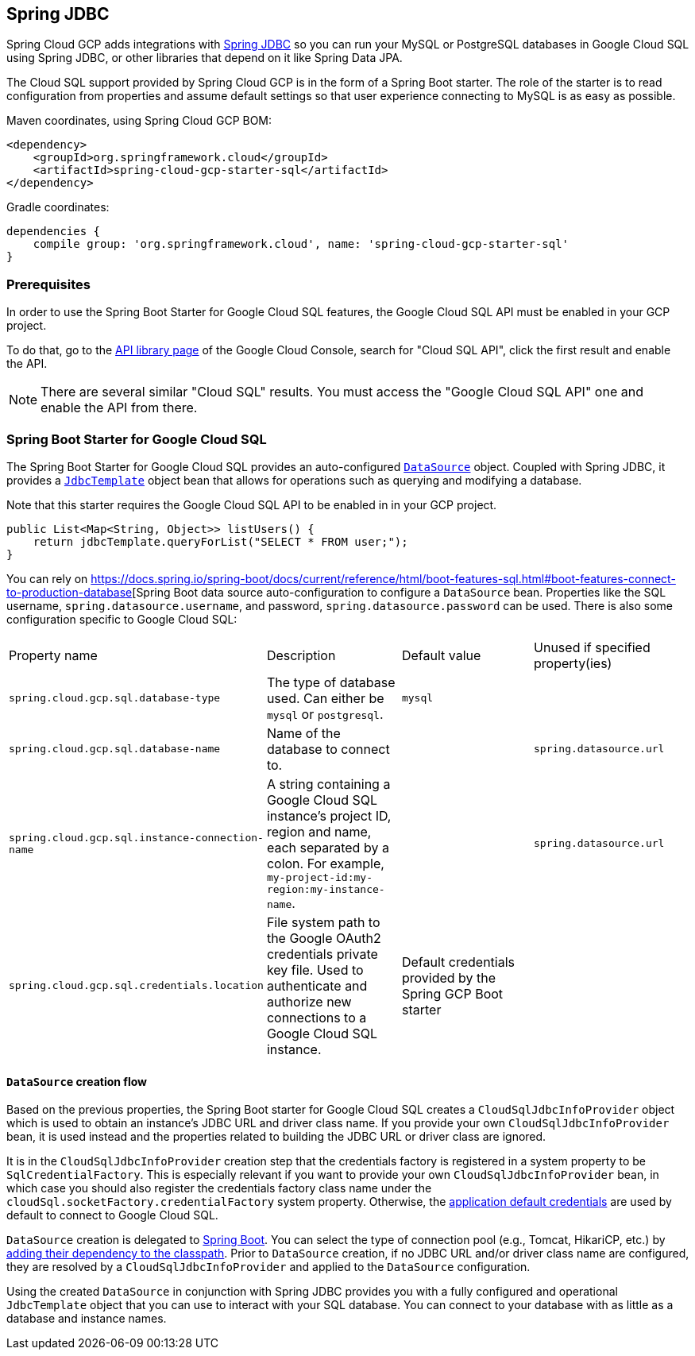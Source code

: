 == Spring JDBC

Spring Cloud GCP adds integrations with
https://docs.spring.io/spring/docs/current/spring-framework-reference/html/jdbc.html[Spring JDBC]
so you can run your MySQL or PostgreSQL databases in Google Cloud SQL using Spring JDBC, or other
libraries that depend on it like Spring Data JPA.

The Cloud SQL support provided by Spring Cloud GCP is in the form of a Spring Boot starter.
The role of the starter is to read configuration from properties and assume default settings so that
user experience connecting to MySQL is as easy as possible.

Maven coordinates, using Spring Cloud GCP BOM:

[source,xml]
----
<dependency>
    <groupId>org.springframework.cloud</groupId>
    <artifactId>spring-cloud-gcp-starter-sql</artifactId>
</dependency>
----

Gradle coordinates:

[source,subs="normal"]
----
dependencies {
    compile group: 'org.springframework.cloud', name: 'spring-cloud-gcp-starter-sql'
}
----


=== Prerequisites

In order to use the Spring Boot Starter for Google Cloud SQL features, the Google Cloud SQL API
must be enabled in your GCP project.

To do that, go to the
https://console.cloud.google.com/apis/library[API library page] of the Google Cloud Console, search
for "Cloud SQL API", click the first result and enable the API.

NOTE: There are several similar "Cloud SQL" results. You must access the "Google Cloud SQL API" one
and enable the API from there.

=== Spring Boot Starter for Google Cloud SQL

The Spring Boot Starter for Google Cloud SQL provides an auto-configured
https://docs.oracle.com/javase/7/docs/api/javax/sql/DataSource.html[`DataSource`] object.
Coupled with Spring JDBC, it provides a
https://docs.spring.io/spring/docs/current/spring-framework-reference/html/jdbc.html#jdbc-JdbcTemplate[`JdbcTemplate`]
object bean that allows for operations such as querying and modifying a database.

Note that this starter requires the Google Cloud SQL API to be enabled in in your GCP project.

[source,java]
----
public List<Map<String, Object>> listUsers() {
    return jdbcTemplate.queryForList("SELECT * FROM user;");
}
----

You can rely on https://docs.spring.io/spring-boot/docs/current/reference/html/boot-features-sql.html#boot-features-connect-to-production-database[Spring
Boot data source auto-configuration to configure a `DataSource` bean. Properties like the
SQL username, `spring.datasource.username`, and password,  `spring.datasource.password`
can be used. There is also some configuration specific to Google Cloud SQL:

|===
| Property name | Description | Default value | Unused if specified property(ies)
| `spring.cloud.gcp.sql.database-type` | The type of database used. Can either be `mysql` or
`postgresql`. | `mysql` |
| `spring.cloud.gcp.sql.database-name` | Name of the database to connect to. | |
`spring.datasource.url`
| `spring.cloud.gcp.sql.instance-connection-name` | A string containing a Google Cloud SQL
instance's project ID, region and name, each separated by a colon. For example,
`my-project-id:my-region:my-instance-name`. | | `spring.datasource.url`
| `spring.cloud.gcp.sql.credentials.location` | File system path to the Google OAuth2 credentials
private key file. Used to authenticate and authorize new connections to a Google Cloud SQL instance.
| Default credentials provided by the Spring GCP Boot starter |
|===

==== `DataSource` creation flow

Based on the previous properties, the Spring Boot starter for Google Cloud SQL creates a
`CloudSqlJdbcInfoProvider` object which is used to obtain an instance's JDBC URL and driver class
name.
If you provide your own `CloudSqlJdbcInfoProvider` bean, it is used instead and the properties
related to building the JDBC URL or driver class are ignored.

It is in the `CloudSqlJdbcInfoProvider` creation step that the credentials factory is registered
in a system property to be `SqlCredentialFactory`.
This is especially relevant if you want to provide your own `CloudSqlJdbcInfoProvider` bean, in
which case you should also register the credentials factory class name under the
`cloudSql.socketFactory.credentialFactory` system property.
Otherwise, the
https://developers.google.com/identity/protocols/application-default-credentials[application
default credentials] are used by default to connect to Google Cloud SQL.

`DataSource` creation is delegated to
https://docs.spring.io/spring-boot/docs/current/reference/html/boot-features-sql.html[Spring Boot].
You can select the type of connection pool (e.g., Tomcat, HikariCP, etc.) by
https://docs.spring.io/spring-boot/docs/current/reference/html/boot-features-sql.html#boot-features-connect-to-production-database[adding
their dependency to the classpath].
Prior to `DataSource` creation, if no JDBC URL and/or driver class name are configured,
they are resolved by a `CloudSqlJdbcInfoProvider` and applied to the `DataSource` configuration.

Using the created `DataSource` in conjunction with Spring JDBC provides you with a fully configured
and operational `JdbcTemplate` object that you can use to interact with your SQL database.
You can connect to your database with as little as a database and instance names.
